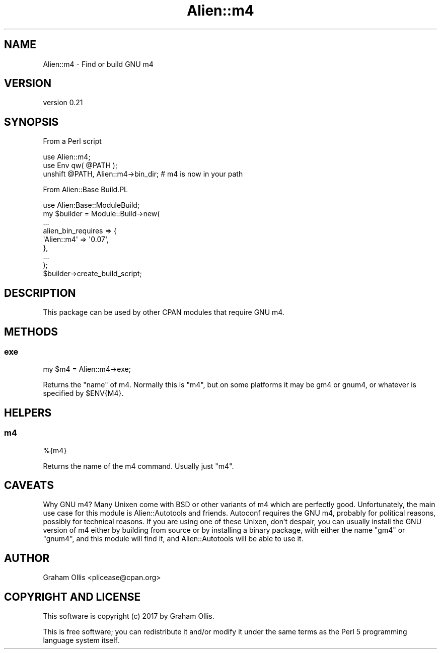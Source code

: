 .\" -*- mode: troff; coding: utf-8 -*-
.\" Automatically generated by Pod::Man 5.01 (Pod::Simple 3.43)
.\"
.\" Standard preamble:
.\" ========================================================================
.de Sp \" Vertical space (when we can't use .PP)
.if t .sp .5v
.if n .sp
..
.de Vb \" Begin verbatim text
.ft CW
.nf
.ne \\$1
..
.de Ve \" End verbatim text
.ft R
.fi
..
.\" \*(C` and \*(C' are quotes in nroff, nothing in troff, for use with C<>.
.ie n \{\
.    ds C` ""
.    ds C' ""
'br\}
.el\{\
.    ds C`
.    ds C'
'br\}
.\"
.\" Escape single quotes in literal strings from groff's Unicode transform.
.ie \n(.g .ds Aq \(aq
.el       .ds Aq '
.\"
.\" If the F register is >0, we'll generate index entries on stderr for
.\" titles (.TH), headers (.SH), subsections (.SS), items (.Ip), and index
.\" entries marked with X<> in POD.  Of course, you'll have to process the
.\" output yourself in some meaningful fashion.
.\"
.\" Avoid warning from groff about undefined register 'F'.
.de IX
..
.nr rF 0
.if \n(.g .if rF .nr rF 1
.if (\n(rF:(\n(.g==0)) \{\
.    if \nF \{\
.        de IX
.        tm Index:\\$1\t\\n%\t"\\$2"
..
.        if !\nF==2 \{\
.            nr % 0
.            nr F 2
.        \}
.    \}
.\}
.rr rF
.\" ========================================================================
.\"
.IX Title "Alien::m4 3"
.TH Alien::m4 3 2021-06-22 "perl v5.38.2" "User Contributed Perl Documentation"
.\" For nroff, turn off justification.  Always turn off hyphenation; it makes
.\" way too many mistakes in technical documents.
.if n .ad l
.nh
.SH NAME
Alien::m4 \- Find or build GNU m4
.SH VERSION
.IX Header "VERSION"
version 0.21
.SH SYNOPSIS
.IX Header "SYNOPSIS"
From a Perl script
.PP
.Vb 3
\& use Alien::m4;
\& use Env qw( @PATH );
\& unshift @PATH, Alien::m4\->bin_dir;  # m4 is now in your path
.Ve
.PP
From Alien::Base Build.PL
.PP
.Vb 9
\& use Alien:Base::ModuleBuild;
\& my $builder = Module::Build\->new(
\&   ...
\&   alien_bin_requires => {
\&     \*(AqAlien::m4\*(Aq => \*(Aq0.07\*(Aq,
\&   },
\&   ...
\& );
\& $builder\->create_build_script;
.Ve
.SH DESCRIPTION
.IX Header "DESCRIPTION"
This package can be used by other CPAN modules that require GNU m4.
.SH METHODS
.IX Header "METHODS"
.SS exe
.IX Subsection "exe"
.Vb 1
\& my $m4 = Alien::m4\->exe;
.Ve
.PP
Returns the "name" of m4.  Normally this is \f(CW\*(C`m4\*(C'\fR, but on some platforms
it may be gm4 or gnum4, or whatever is specified by \f(CW$ENV{M4}\fR.
.SH HELPERS
.IX Header "HELPERS"
.SS m4
.IX Subsection "m4"
.Vb 1
\& %{m4}
.Ve
.PP
Returns the name of the m4 command.  Usually just \f(CW\*(C`m4\*(C'\fR.
.SH CAVEATS
.IX Header "CAVEATS"
Why GNU m4?  Many Unixen come with BSD or other variants of m4 which are
perfectly good.  Unfortunately, the main use case for this module is
Alien::Autotools and friends.  Autoconf requires the GNU m4, probably
for political reasons, possibly for technical reasons.  If you are using
one of these Unixen, don't despair, you can usually install the GNU
version of m4 either by building from source or by installing a binary
package, with either the name \f(CW\*(C`gm4\*(C'\fR or \f(CW\*(C`gnum4\*(C'\fR, and this module will
find it, and Alien::Autotools will be able to use it.
.SH AUTHOR
.IX Header "AUTHOR"
Graham Ollis <plicease@cpan.org>
.SH "COPYRIGHT AND LICENSE"
.IX Header "COPYRIGHT AND LICENSE"
This software is copyright (c) 2017 by Graham Ollis.
.PP
This is free software; you can redistribute it and/or modify it under
the same terms as the Perl 5 programming language system itself.
